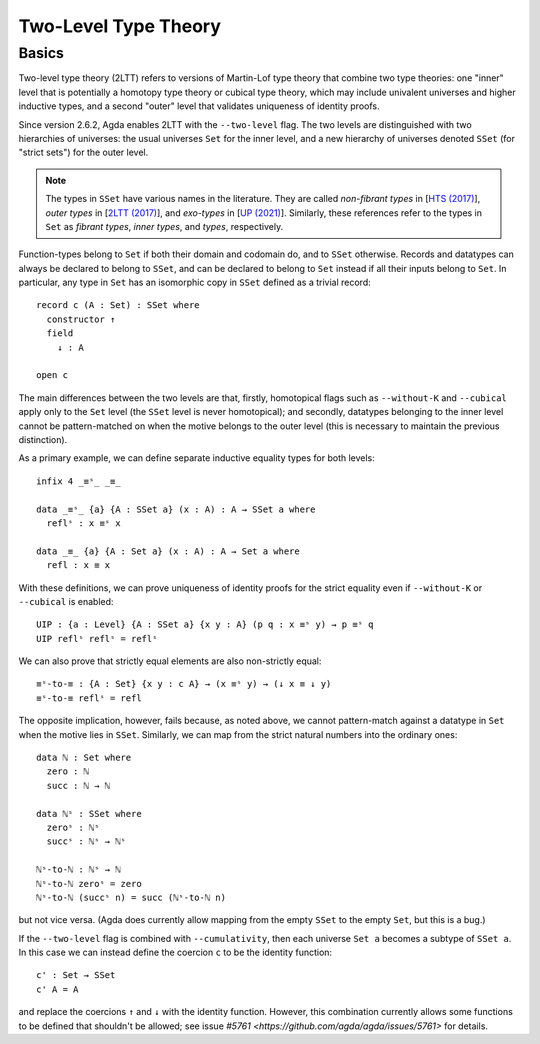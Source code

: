 ..
  ::
  {-# OPTIONS --two-level --cumulativity #-}

  module language.two-level where

  open import Agda.Primitive


*********************
Two-Level Type Theory
*********************

Basics
------

Two-level type theory (2LTT) refers to versions of Martin-Lof type
theory that combine two type theories: one "inner" level that is
potentially a homotopy type theory or cubical type theory, which may
include univalent universes and higher inductive types, and a second
"outer" level that validates uniqueness of identity proofs.

Since version 2.6.2, Agda enables 2LTT with the ``--two-level`` flag.
The two levels are distinguished with two hierarchies of universes:
the usual universes ``Set`` for the inner level, and a new hierarchy
of universes denoted ``SSet`` (for "strict sets") for the outer level.

.. note::
   The types in ``SSet`` have various names in the literature. They
   are called `non-fibrant types` in [`HTS (2017)
   <https://www.math.ias.edu/vladimir/sites/math.ias.edu.vladimir/files/HTS.pdf>`_],
   `outer types` in [`2LTT (2017)
   <https://arxiv.org/abs/1705.03307>`_], and `exo-types` in
   [`UP (2021) <https://arxiv.org/abs/2102.06275>`_].  Similarly,
   these references refer to the types in ``Set`` as `fibrant types`,
   `inner types`, and `types`, respectively.

Function-types belong to ``Set`` if both their domain and codomain do,
and to ``SSet`` otherwise.  Records and datatypes can always be
declared to belong to ``SSet``, and can be declared to belong to
``Set`` instead if all their inputs belong to ``Set``.  In particular,
any type in ``Set`` has an isomorphic copy in ``SSet`` defined as a
trivial record::

  record c (A : Set) : SSet where
    constructor ↑
    field
      ↓ : A

  open c

The main differences between the two levels are that, firstly,
homotopical flags such as ``--without-K`` and ``--cubical`` apply only
to the ``Set`` level (the ``SSet`` level is never homotopical); and
secondly, datatypes belonging to the inner level cannot be
pattern-matched on when the motive belongs to the outer level (this is
necessary to maintain the previous distinction).

As a primary example, we can define separate inductive equality types
for both levels::

  infix 4 _≡ˢ_ _≡_

  data _≡ˢ_ {a} {A : SSet a} (x : A) : A → SSet a where
    reflˢ : x ≡ˢ x

  data _≡_ {a} {A : Set a} (x : A) : A → Set a where
    refl : x ≡ x

With these definitions, we can prove uniqueness of identity proofs for
the strict equality even if ``--without-K`` or ``--cubical`` is
enabled::

  UIP : {a : Level} {A : SSet a} {x y : A} (p q : x ≡ˢ y) → p ≡ˢ q
  UIP reflˢ reflˢ = reflˢ

We can also prove that strictly equal elements are also non-strictly equal::

  ≡ˢ-to-≡ : {A : Set} {x y : c A} → (x ≡ˢ y) → (↓ x ≡ ↓ y)
  ≡ˢ-to-≡ reflˢ = refl

The opposite implication, however, fails because, as noted above, we
cannot pattern-match against a datatype in ``Set`` when the motive
lies in ``SSet``.  Similarly, we can map from the strict natural
numbers into the ordinary ones::

  data ℕ : Set where
    zero : ℕ
    succ : ℕ → ℕ

  data ℕˢ : SSet where
    zeroˢ : ℕˢ
    succˢ : ℕˢ → ℕˢ

  ℕˢ-to-ℕ : ℕˢ → ℕ
  ℕˢ-to-ℕ zeroˢ = zero
  ℕˢ-to-ℕ (succˢ n) = succ (ℕˢ-to-ℕ n)

but not vice versa.  (Agda does currently allow mapping from the empty
``SSet`` to the empty ``Set``, but this is a bug.)

If the ``--two-level`` flag is combined with ``--cumulativity``, then
each universe ``Set a`` becomes a subtype of ``SSet a``.  In this case
we can instead define the coercion ``c`` to be the identity function::

  c' : Set → SSet
  c' A = A

and replace the coercions ``↑`` and ``↓`` with the identity function.
However, this combination currently allows some functions to be
defined that shouldn't be allowed; see issue `#5761
<https://github.com/agda/agda/issues/5761>` for details.
